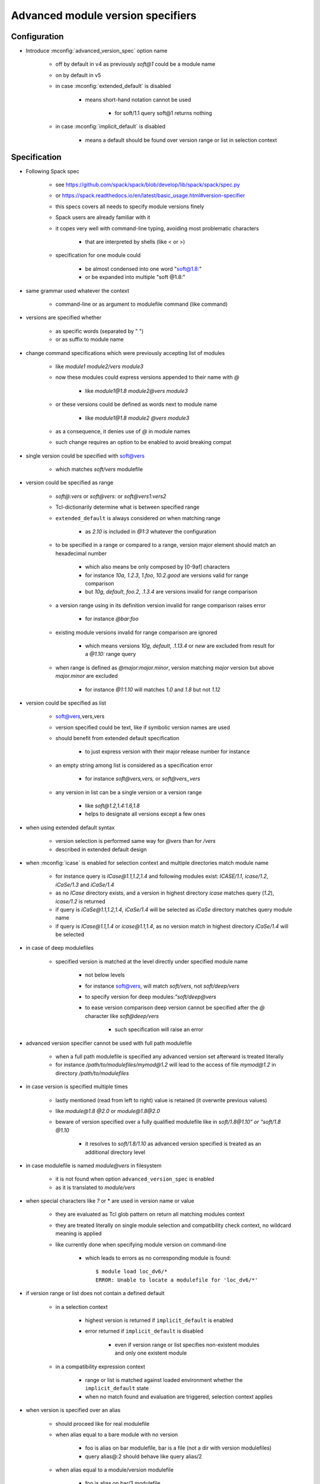 .. _advanced-module-version-specifiers:

Advanced module version specifiers
==================================

Configuration
-------------

- Introduce :mconfig:`advanced_version_spec` option name

    - off by default in v4 as previously *soft@1* could be a module name
    - on by default in v5
    - in case :mconfig:`extended_default` is disabled

        - means short-hand notation cannot be used

            - for soft/1.1 query soft@1 returns nothing

    - in case :mconfig:`implicit_default` is disabled

        - means a default should be found over version range or list in selection context

Specification
-------------

- Following Spack spec

    - see https://github.com/spack/spack/blob/develop/lib/spack/spack/spec.py
    - or https://spack.readthedocs.io/en/latest/basic_usage.html#version-specifier
    - this specs covers all needs to specify module versions finely
    - Spack users are already familiar with it
    - it copes very well with command-line typing, avoiding most problematic characters

        - that are interpreted by shells (like < or >)

    - specification for one module could

        - be almost condensed into one word "soft@1.8:"
        - or be expanded into multiple "soft @1.8:"

- same grammar used whatever the context

    - command-line or as argument to modulefile command (like command)

- versions are specified whether

    - as specific words (separated by " ")
    - or as suffix to module name

- change command specifications which were previously accepting list of modules

    - like *module1 module2/vers module3*
    - now these modules could express versions appended to their name with *@*

        - like *module1@1.8 module2@vers module3*

    - or these versions could be defined as words next to module name

        - like *module1@1.8 module2 @vers module3*

    - as a consequence, it denies use of *@* in module names
    - such change requires an option to be enabled to avoid breaking compat

- single version could be specified with soft@vers

    - which matches *soft/vers* modulefile

- version could be specified as range

    - *soft@:vers* or *soft@vers:* or *soft@vers1:vers2*
    - Tcl-dictionarily determine what is between specified range
    - ``extended_default`` is always considered *on* when matching range

        - as *2.10* is included in *@1:3* whatever the configuration

    - to be specified in a range or compared to a range, version major element should match an hexadecimal number

        - which also means be only composed by [0-9af] characters
        - for instance *10a*, *1.2.3*, *1.foo*, *10.2.good* are versions valid for range comparison
        - but *10g*, *default*, *foo.2*, *.1.3.4* are versions invalid for range comparison

    - a version range using in its definition version invalid for range comparison raises error

        - for instance *@bar:foo*

    - existing module versions invalid for range comparison are ignored

        - which means versions *10g*, *default*, *.1.13.4* or *new* are excluded from result for a *@1.10:* range query

    - when range is defined as *@major:major.minor*, version matching *major* version but above *major.minor* are excluded

        - for instance *@1:1.10* will matches *1.0* and *1.8* but not *1.12*

- version could be specified as list

    - soft@vers,vers,vers
    - version specified could be text, like if symbolic version names are used
    - should benefit from extended default specification

        - to just express version with their major release number for instance

    - an empty string among list is considered as a specification error

        - for instance *soft@vers,vers,* or *soft@vers,,vers*

    - any version in list can be a single version or a version range

        - like *soft@1.2,1.4:1.6,1.8*
        - helps to designate all versions except a few ones

- when using extended default syntax

    - version selection is performed same way for *@vers* than for */vers*
    - described in extended default design

- when :mconfig:`icase` is enabled for selection context and multiple directories match module name

    - for instance query is *ICase@1.1,1.2,1.4* and following modules exist: *ICASE/1.1*, *icase/1.2*, *iCaSe/1.3* and *iCaSe/1.4*
    - as no *ICase* directory exists, and a version in highest directory *icase* matches query (*1.2*), *icase/1.2* is returned
    - if query is *iCaSe@1.1,1.2,1.4*, *iCaSe/1.4* will be selected as *iCaSe* directory matches query module name
    - if query is *ICase@1.1,1.4* or *icase@1.1,1.4*, as no version match in highest directory *iCaSe/1.4* will be selected

- in case of deep modulefiles

    - specified version is matched at the level directly under specified module name

        - not below levels
        - for instance soft@vers, will match *soft/vers*, not *soft/deep/vers*
        - to specify version for deep modules:*"soft/deep@vers*
        - to ease version comparison deep version cannot be specified after the *@* character like *soft@deep/vers*

            - such specification will raise an error

- advanced version specifier cannot be used with full path modulefile

    - when a full path modulefile is specified any advanced version set afterward is treated literally
    - for instance */path/to/modulefiles/mymod@1.2* will lead to the access of file *mymod@1.2* in directory */path/to/modulefiles*

- in case version is specified multiple times

    - lastly mentioned (read from left to right) value is retained (it overwrite previous values)
    - like *module@1.8 @2.0* or *module@1.8@2.0*
    - beware of version specified over a fully qualified modulefile like in *soft/1.8@1.10" or "soft/1.8 @1.10*

        - it resolves to *soft/1.8/1.10* as advanced version specified is treated as an additional directory level

- in case modulefile is named *module@vers* in filesystem

    - it is not found when option ``advanced_version_spec`` is enabled
    - as it is translated to *module/vers*

- when special characters like *?* or \* are used in version name or value

    - they are evaluated as Tcl glob pattern on return all matching modules context
    - they are treated literally on single module selection and compatibility check context, no wildcard meaning is applied
    - like currently done when specifying module version on command-line

        - which leads to errors as no corresponding module is found::

            $ module load loc_dv6/*
            ERROR: Unable to locate a modulefile for 'loc_dv6/*'

- if version range or list does not contain a defined default

    - in a selection context

        - highest version is returned if ``implicit_default`` is enabled
        - error returned if ``implicit_default`` is disabled

            - even if version range or list specifies non-existent modules and only one existent module

    - in a compatibility expression context

        - range or list is matched against loaded environment whether the ``implicit_default`` state
        - when no match found and evaluation are triggered, selection context applies

- when version is specified over an alias

    - should proceed like for real modulefile
    - when alias equal to a bare module with no version

        - foo is alias on bar modulefile, bar is a file (not a dir with version modulefiles)
        - query alias@:2 should behave like query alias/2

    - when alias equal to a module/version modulefile

        - foo is alias on bar/3 modulefile
        - query alias@:2 should behave like query alias/2

- Contexts where it could be used

    - :ref:`module_version_specification_to_return_all_matching_modules`
    - :ref:`module_version_specification_to_select_one_module`
    - :ref:`module_version_specification_to_check_compatibility`

.. note:: Advanced version specifier does not apply for the moment to the
   :ref:`module_identification_to_select_one_module` context. Adding support
   for this context will require a significant rework on module alias and
   symbolic version registering and resolving code.

- impact of advanced version specifier implementation over code

    - question especially over :mconfig:`auto_handling` code like conflict and prereq handling
    - it should not impact triggers and actions
    - but consist in an overall change of procedures comparing queries against loaded environment

        - procedures like ``doesModuleConflict``

    - also adapting ``getModules`` to restrict version possibilities to what has been specified

        - for instance with query *soft@1,2* should only return versions matching

- prereq/conflict persistency

    - ``LMPREREQ`` and ``LMCONFLICT`` content should reflect specified version constraint
    - it could be expressed in these variables somewhat like it is specified to the

        - prereq/conflict modulefile commands
        - for instance ``__MODULES_LMPREREQ=soft/1.10&bar@1.8,1.10&foo@<2|foo@3<4``
        - delimiters characters are *:*, *&* and *|*

            - so use of characters * *, *@*, *,* is not an issue
            - but for *:* which express version ranges it should be substituted to *<*

- prereq/conflict specification

    - could consolidate different version set for same module on the same prereq/conflict list

        - to indicate a preferred order (if available)
        - like ``prereq foo@1.8 foo@1.10``
        - or ``prereq foo @1.8 foo@1.10``

    - also to trigger alternative requirement resolution in case first one failed

        - as each module version specification leads to one evaluation only

            - even if multiple modulefiles correspond to this specification

                - like ``prereq soft@1.8,1.9,1.10`` will lead to *soft/1.10* load

            - best candidate is chosen from matches

                - in case ``implicit_default`` is disabled an explicit default should be part of the list or range for the triggered evaluation to succeed

        - whereas ``prereq soft@1.8 soft@1.9 soft@1.10`` will lead to a tentative load

            - of *soft/1.8*, then *soft/1.9* if it failed then *soft/1.8* if it also failed

    - one module version specification may match multiple loaded modules

        - like ``conflict soft@1.8,1.9,1.10`` matches loaded modules *soft/1.8* and *soft/1.10*
        - similar to situations where requirement or conflict is expressed over module generic name, like *soft*, and multiple versions of module are loaded

Corner cases
------------

- When ``icase`` is enabled on all contexts and multiple directories match same icase module name

    - for instance following modules exist: *ICASE/1.1*, *icase/1.2*, *iCaSe/1.3* and *iCaSe/1.4*
    - a ``module avail -i icase`` will sort *iCaSe/1.4* as the highest entry
    - however a ``module load -i icase@1.1,1.2,1.4`` command will load *icase/1.2*

        - as *icase* directory matches query and version *1.2* is found in *icase* directory

    - but a ``module load -i icase@1.1,1.4`` command will load *iCaSe/1.4*

        - as no version *1.1* nor *1.4* is found in *icase* directory
